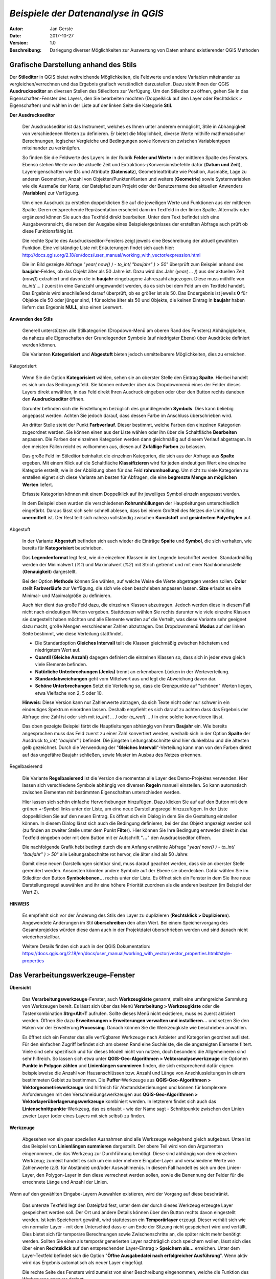 ﻿====================================
*Beispiele der Datenanalyse in QGIS*
====================================

:Autor: Jan Gerste
:Date: $Date: 2017-10-27 10:02:13 +0000 (Fri, 27 Oct 2017) $
:Version: $Revision: 1.0 $
:Beschreibung: Darlegung diverser Möglichkeiten zur Auswertung von Daten anhand existierender QGIS Methoden


Grafische Darstellung anhand des Stils
--------------------------------------

Der **Stileditor** in QGIS bietet weitreichende Möglichkeiten, die Feldwerte und andere Variablen miteinander zu vergleichen/verrechnen und das Ergebnis grafisch verständlich darzustellen. Dazu steht Ihnen der QGIS **Ausdruckseditor** an diversen Stellen des Stileditors zur Verfügung. Um den Stileditor zu öffnen, gehen Sie in das Eigenschaften-Fenster des Layers, den Sie bearbeiten möchten (Doppelklick auf den Layer oder Rechtsklick > Eigenschaften) und wählen in der Liste auf der linken Seite die Kategorie **Stil**.

**Der Ausdruckseditor**

 Der Ausdruckseditor ist das Instrument, welches es Ihnen unter anderem ermöglicht, Stile in Abhängigkeit von verschiedenen Werten zu definieren. Er bietet die Möglichkeit, diverse Werte mithilfe mathematischer Berechnungen, logischer Vergleiche und Bedingungen sowie Konversion zwischen Variablentypen miteinander zu verknüpfen.

 So finden Sie die Feldwerte des Layers in der Rubrik **Felder und Werte** in der mittleren Spalte des Fensters. Ebenso stehen Werte wie die aktuelle Zeit und Extraktions-/Konversionsbefehle dafür (**Datum und Zeit**), Layereigenschaften wie IDs und Attribute (**Datensatz**), Geometrieattribute wie Position, Ausmaße, Lage zu anderen Geometrien, Anzahl von Objekten/Punkten/Kanten und weitere (**Geometrie**) sowie Systemvariablen wie die Ausmaße der Karte, der Dateipfad zum Projekt oder der Benutzername des aktuellen Anwenders (**Variablen**) zur Verfügung.

 Um einen Ausdruck zu erstellen doppelklicken Sie auf die jeweiligen Werte und Funktionen aus der mittleren Spalte. Deren entsprechende Repräsentation erscheint dann im Textfeld in der linken Spalte. Alternativ oder ergänzend können Sie auch das Textfeld direkt bearbeiten. Unter dem Text befindet sich eine Ausgabevoransicht, die neben der Ausgabe eines Beispielergebnisses der erstellten Abfrage auch prüft ob diese Funktionsfähig ist.

 Die rechte Spalte des Ausdruckseditor-Fensters zeigt jeweils eine Beschreibung der aktuell gewählten Funktion. Eine vollständige Liste mit Erläuterungen findet sich auch hier: http://docs.qgis.org/2.18/en/docs/user_manual/working_with_vector/expression.html

 .. image:: images/analyse/ausdruckseditor.jpg

 Die im Bild gezeigte Abfrage "*year( now() ) - to_int( "baujahr" ) > 50*" überprüft zum Beispiel anhand des **baujahr**-Feldes, ob das Objekt älter als 50 Jahre ist. Dazu wird das Jahr (*year( ... )*) aus der aktuellen Zeit (*now()*) extrahiert und davon die in **baujahr** eingetragene Jahreszahl abgezogen. Diese muss mithilfe von *to_int( ... )* zuerst in eine Ganzzahl umgewandelt werden, da es sich bei dem Feld um ein Textfeld handelt. Das Ergebnis wird anschließend darauf überprüft, ob es größer ist als 50. Das Endergebnis ist jeweils **0** für Objekte die 50 oder jünger sind, **1** für solche älter als 50 und Objekte, die keinen Eintrag in **baujahr** haben liefern das Ergebnis **NULL**, also einen Leerwert.

**Anwenden des Stils**

 Generell unterstützen alle Stilkategorien (Dropdown-Menü am oberen Rand des Fensters) Abhängigkeiten, da nahezu alle Eigenschaften der Grundlegenden Symbole (auf niedrigster Ebene) über Ausdrücke definiert werden können.

 Die Varianten **Kategorisiert** und **Abgestuft** bieten jedoch unmittelbarere Möglichkeiten, dies zu erreichen.

Kategorisiert

 .. image:: images/analyse/kategorisiert.png

 Wenn Sie die Option **Kategorisiert** wählen, sehen sie an oberster Stelle den Eintrag **Spalte**. Hierbei handelt es sich um das Bedingungsfeld. Sie können entweder über das Dropdownmenü eines der Felder dieses Layers direkt anwählen, in das Feld direkt Ihren Ausdruck eingeben oder über den Button rechts daneben den **Ausdruckseditor** öffnen.

 Darunter befinden sich die Einstellungen bezüglich des grundlegenden **Symbols**. Dies kann beliebig angepasst werden. Achten Sie jedoch darauf, dass dessen Farbe im Anschluss überschrieben wird.

 An dritter Stelle steht der Punkt **Farbverlauf**. Dieser bestimmt, welche Farben den einzelnen Kategorien zugeordnet werden. Sie können einen aus der Liste wählen oder ihn über die Schaltfläche **Bearbeiten** anpassen. Die Farben der einzelnen Kategorien werden dann gleichmäßig auf diesem Verlauf abgetragen. In den meisten Fällen reicht es vollkommen aus, diesen auf **Zufällige Farben** zu belassen.

 Das große Feld im Stileditor beinhaltet die einzelnen Kategorien, die sich aus der Abfrage aus **Spalte** ergeben. Mit einem Klick auf die Schaltfläche **Klassifizieren** wird für jeden eindeutigen Wert eine einzelne Kategorie erstellt, wie in der Abbildung oben für das Feld **rohrumhuellung**. Um nicht zu viele Kategorien zu erstellen eignet sich diese Variante am besten für Abfragen, die eine **begrenzte Menge an möglichen Werten** liefert.

 Erfasste Kategorien können mit einem Doppelklick auf ihr jeweiliges Symbol einzeln angepasst werden.

 In dem Beispiel oben wurden die verschiedenen **Rohrumhüllungen** der Hauptleitungen unterschiedlich eingefärbt. Daraus lässt sich sehr schnell ablesen, dass bei einem Großteil des Netzes die Umhülling **unermittelt** ist. Der Rest teilt sich nahezu vollständig zwischen **Kunststoff** und **gesintertem Polyethylen** auf.

Abgestuft

 .. image:: images/analyse/abgestuft.png

 In der Variante **Abgestuft** befinden sich auch wieder die Einträge **Spalte** und **Symbol**, die sich verhalten, wie bereits für **Kategorisiert** beschrieben.

 Das **Legendenformat** legt fest, wie die einzelnen Klassen in der Legende beschriftet werden. Standardmäßig werden der Minimalwert (*%1*) und Maximalwert (*%2*) mit Strich getrennt und mit einer Nachkommastelle (**Genauigkeit**) dargestellt.

 Bei der Option **Methode** können Sie wählen, auf welche Weise die Werte abgetragen werden sollen. **Color** stellt **Farbverläufe** zur Verfügung, die sich wie oben beschrieben anpassen lassen. **Size** erlaubt es eine Minimal- und Maximalgröße zu definieren.

 Auch hier dient das große Feld dazu, die einzelnen Klassen abzutragen. Jedoch werden diese in diesem Fall nicht nach eindeutigen Werten vergeben. Stattdessen wählen Sie rechts darunter wie viele einzelne Klassen sie dargestellt haben möchten und alle Elemente werden auf die Verteilt, was diese Variante sehr geeignet dazu macht, große Mengen verschiedener Zahlen abzutragen. Das Dropdownmenü **Modus** auf der linken Seite bestimmt, wie diese Verteilung stattfindet.

 - Die Standardoption **Gleiches Intervall** teilt die Klassen gleichmäßig zwischen höchstem und niedrigstem Wert auf.
 - **Quantil (Gleiche Anzahl)** dagegen definiert die einzelnen Klassen so, dass sich in jeder etwa gleich viele Elemente befinden.
 - **Natürliche Unterbrechungen (Jenks)** trennt an erkennbaren Lücken in der Werteverteilung.
 - **Standardabweichungen** geht vom Mittelwert aus und legt die Abweichung davon dar.
 - **Schöne Unterbrechungen** Setzt die Verteilung so, dass die Grenzpunkte auf "schönen" Werten liegen, etwa Vielfache von 2, 5 oder 10.

 **Hinweis**: Diese Version kann nur Zahlenwerte abtragen, da sich Texte nicht oder nur schwer in ein eindeutiges Spektrum einordnen lassen. Deshalb empfiehlt es sich darauf zu achten dass das Ergebnis der Abfrage eine Zahl ist oder sich mit *to_int( ... )* oder *to_real( ... )* in eine solche konvertieren lässt.

 Das oben gezeigte Beispiel färbt die Hauptleitungen abhängig von ihrem **Baujahr** ein. Wie bereits angesprochen muss das Feld zuerst zu einer Zahl konvertiert werden, weshalb sich in der Option **Spalte** der Ausdruck *to_int( "baujahr" )* befindet. Die jüngsten Leitungsabschnitte sind hier dunkelblau und die ältesten gelb gezeichnet. Durch die Verwendung der "**Gleiches Intervall**"-Verteilung kann man von den Farben direkt auf das ungefähre Baujahr schließen, sowie Muster im Ausbau des Netzes erkennen.

Regelbasierend

 Die Variante **Regelbasierend** ist die Version die momentan alle Layer des Demo-Projektes verwenden. Hier lassen sich verschiedene Symbole abhängig von diversen **Regeln** manuell einstellen. So kann automatisch zwischen Elementen mit bestimmten Eigenschaften unterschieden werden.

 Hier lassen sich schön einfache Hervorhebungen hinzufügen. Dazu klicken Sie auf auf den Button mit dem grünen **+**-Symbol links unter der Liste, um eine neue Darstellungsregel hinzuzufügen. In der Liste doppelklicken Sie auf den neuen Eintrag. Es öffnet sich ein Dialog in dem Sie die Gestaltung einstellen können. In diesem Dialog lässt sich auch die Bedingung definieren, bei der das Objekt angezeigt werden soll (zu finden an zweiter Stelle unter dem Punkt **Filter**). Hier können Sie Ihre Bedingung entweder direkt in das Textfeld eingeben oder mit dem Button mit er Aufschrift "**...**" den Ausdruckseditor öffnen.

 Die nachfolgende Grafik hebt bedingt durch die am Anfang erwähnte Abfrage "*year( now() ) - to_int( "baujahr" ) > 50*" alle Leitungsabschnitte rot hervor, die älter sind als 50 Jahre:

 .. image:: images/analyse/einfaerbung.jpg

 Damit diese neuen Darstellungen sichtbar sind, muss darauf geachtet werden, dass sie an oberster Stelle gerendert werden. Ansonsten könnten andere Symbole auf der Ebene sie überdecken. Dafür wählen Sie im Stileditor den Button **Symbolebenen...** rechts unter der Liste. Es öffnet sich ein Fenster in dem Sie Ihre neue Darstellungsregel auswählen und ihr eine höhere Priorität zuordnen als die anderen besitzen (im Beispiel der Wert *2*).

 .. image:: images/analyse/symbolebenen.jpg

**HINWEIS**

 Es empfiehlt sich vor der Änderung des Stils den Layer zu duplizieren (**Rechtsklick > Duplizieren**). Angewendete Änderungen im Stil **überschreiben** den alten Wert. Bei einem Speichervorgang des Gesamtprojektes würden diese dann auch in der Projektdatei überschrieben werden und sind danach nicht wiederherstellbar.

 Weitere Details finden sich auch in der QGIS Dokumentation: https://docs.qgis.org/2.18/en/docs/user_manual/working_with_vector/vector_properties.html#style-properties


Das Verarbeitungswerkzeuge-Fenster
----------------------------------

**Übersicht**

 Das **Verarbeitungswerkzeuge**-Fenster, auch **Werkzeugkiste** genannt, stellt eine umfangreiche Sammlung von Werkzeugen bereit. Es lässt sich über das Menü **Verarbeitung > Werkzeugkiste** oder die Tastenkombination **Strg+Alt+T** aufrufen. Sollte dieses Menü nicht existieren, muss es zuerst aktiviert werden. Öffnen Sie dazu **Erweiterungen > Erweiterungen verwalten und installieren...** und setzen Sie den Haken vor der Erweiterung **Processing**. Danach können Sie die Werkzeugkiste wie beschrieben anwählen.

 Es öffnet sich ein Fenster das alle verfügbaren Werkzeuge nach Anbieter und Kategorien geordnet auflistet. Für den einfachen Zugriff befindet sich am oberen Rand eine Suchleiste, die die angezeigten Elemente filtert. Viele sind sehr spezifisch und für dieses Modell nicht von nutzen, doch besonders die Allgemeineren sind sehr hilfreich. So lassen sich etwa unter **QGIS-Geo-Algorithmen > Vektoranalysewerkzeuge** die Optionen **Punkte in Polygon zählen** und **Linienlängen summieren** finden, die sich entsprechend dafür eignen beispielsweise die Anzahl von Hausanschlüssen bzw. Anzahl und Länge von Anschlussleitungen in einem bestimmeten Gebiet zu bestimmen. Die **Puffer**-Werkzeuge aus **QGIS-Geo-Algorithmen > Vektorgeometriewerkzeuge** sind hilfreich für Abstandsbeziehungen und können für komplexere Anforderungen mit den Verschneidungswerkzeugen aus **QGIS-Geo-Algorithmen > Vektorlayerüberlagerungswerkzeuge** kombiniert werden. In letzterem findet sich auch das **Linienschnittpunkte**-Werkzeug, das es erlaubt - wie der Name sagt - Schnittpunkte zwischen den Linien zweier Layer (oder eines Layers mit sich selbst) zu finden.

**Werkzeuge**

 Abgesehen von ein paar speziellen Ausnahmen sind alle Werkzeuge weitgehend gleich aufgebaut. Unten ist das Beispiel von **Linienlängen summieren** dargestellt. Der obere Teil wird von den Argumenten eingenommen, die das Werkzeug zur Durchführung benötigt. Diese sind abhängig von dem einzelnen Werkzeug; zumeist handelt es sich um ein oder mehrere Eingabe-Layer und verschiedene Werte wie Zahlenwerte (z.B. für Abstände) und/oder Auswahlmenüs. In diesem Fall handelt es sich um den Linien-Layer, den Polygon-Layer in den diese verrechnet werden sollen, sowie die Benennung der Felder für die errechnete Länge und Anzahl der Linien.

Wenn auf den gewählten Eingabe-Layern Auswahlen existieren, wird der Vorgang auf diese beschränkt.

 Das unterste Textfeld legt den Dateipfad fest, unter dem der durch dieses Werkzeug erzeugte Layer gespeichert werden soll. Der Ort und andere Details können über den Button rechts davon eingestellt werden. Ist kein Speicherort gewählt, wird stattdessen ein **Temporärlayer** erzeugt. Dieser verhält sich wie ein normaler Layer - mit dem Unterschied dass er am Ende der Sitzung nicht gespeichert wird und verfällt. Dies bietet sich für temporäre Berechnungen sowie Zwischenschritte an, die später nicht mehr benötigt werden. Sollten Sie einen als temporär generierten Layer nachträglich doch speichern wollen, lässt sich dies über einen **Rechtsklick** auf den entsprechenden Layer-Eintrag **> Speichern als...** erreichen. Unter dem Layer-Textfeld befindet sich die Option "**Öffne Ausgabedatei nach erfolgreicher Ausführung**". Wenn aktiv wird das Ergebnis automatisch als neuer Layer eingefügt.

 Die rechte Seite des Fensters wird zumeist von einer Beschreibung eingenommen, welche die Funktion des Werkzeuges genauer darlegt.

 .. image:: images/analyse/linienlaengen.png

 Die Ergebnis-Layer können selbstverständlich wie oben dargelegt über den Stil grafisch Ausgewertet werden. Nachfolgend sehen Sie die **summierten Längen** der **Anschlussleitungen** auf einem Polygongitter mit einer Kantenlänge von 500 Metern abgetragen. Zuerst wurde das Gitter mithilfe des Werkzeuges **Gitter erzeugen** über die gesamte Fläche die **Anschlussleitungen** enthält erstellt und darauf über **Linien Summieren** die Leitungen darin verrechnet. Ein **abgestufter** Stil zeigt grafisch, wie dicht die Leitungen in diesen 2.500 m² jeweils liegen.

 .. image:: images/analyse/laengenraster.png

 Eine ausführliche Liste über die verfügbaren Werkzeuge sowie Informationen über deren Aufruf per Code finden Sie hier: https://docs.qgis.org/2.18/en/docs/user_manual/processing_algs/index.html


Erweiterungen
-------------

 Es gibt einige Erweiterungen die weitere nützliche Funktionen zu QGIS hinzufügen.

**Straßengraph-Erweiterung**

 Zwar ist dieses Plugin hauptsächlich auf Straßen ausgelegt, doch stellt es doch zuverlässig die kürzeste Strecke dar und ist zudem bereits in QGIS enthalten. Um es zu nutzen muss lediglich unter **Erweiterungen > Erweiterungen verwalten und installieren...** das Plugin **Straßengraph-Erweiterung** aktiviert werden. Das Plugin-Fenster lässt sich über **Ansicht > Bedienfelder > Kürzester Weg** öffnen.

 .. image:: images/analyse/kuerzester_weg.png

 Zu beachten ist hier, dass der Layer der analysiert wird nicht im eigentlichen Plugin-Fenster, sondern in einem separaten Menü ausgewählt wird. Dieses erreicht man über **Vektor > Straßengraph > Einstellungen**. Die meisten der Einstellungsmöglichkeiten sind rein für die Verwendung an Straßen nützlich. Der Punkt von Interesse ist die Option **Layer**.

 Wenn der Layer gesetzt ist, können vom Plugin-Fenster aus Start- und Endpunkt gesetzt werden. Dazu wählen Sie den Button neben der entsprechenden Zeile an und klicken an die entsprechende Stelle in ihrem Modell. Sind beide Punkte gesetzt, kann dieser Vorgang über den Button **Berechnen** gestartet werden. Das entsprechend gekennzeichnete Textfeld gibt daraufhin die Gesamtlänge dieser Strecke aus und der sich ergebene Pfad wird auf dem Modell hervorgehoben. Dieser kann anschließend mit der Schaltfläche **Exportieren** als eigener Layer gespeichert werden. **Löschen** entfernt alle Eingaben und Ergebnisse aus dem Fenster und beendet die Hervorhebung.

**Heatmap**

 QGIS besitzt zwar eine interne Variante des Stils welche dynamisch Heatmaps darstellt, doch ist diese sehr rechenaufwändig und liefert keinerlei Werte für Berechnungen. Diese Schwächen kann man mithilfe des Heatmap-Plugins umgehen. Installiert wird es wie gewohnt über **Erweiterungen > Erweiterungen verwalten und installieren...**. Daraufhin können Sie es unter **Raster > Heatmap > Heatmap...** aufrufen.

 .. image:: images/analyse/heatmap.png

 Die erzeugte Heatmap wird als Raster gespeichert. Dazu müssen Sie unter **Ausgabe** einen Dateipfad angeben. Darunter wählen Sie den Dateityp. **Radius** bezieht sich auf die Fläche, die von jedem Punkt auf der Heatmap beeinflusst wird.

 In den **Erweiterten Einstellungen** gibt es zusätzliche Optionen. So können Sie zum Beispiel die Auflösung der Heatmap bestimmen oder die Größe/Gewichtung einzelnen Elemente über Felder festlegen.

**Räumliche Abfrage**

 Die **Räumliche Abfrageerweiterung** bietet die Möglichkeit, Objekte im Modell zu suchen, die in bestimmten geometrischen Zusammenhängen zueinander stehen und eine Auswahl aus diesen zu erstellen. Installiert wird sie wie gewohnt in **Erweiterungen > Erweiterungen verwalten und installieren...**. Sie starten es über **Vektor > Räumliche Abfrage > Räumliche Abfrage**.

 .. image:: images/analyse/abfrage.png

 Hier wählen Sie den **Quelllayer**, in dem sie die Auswahl treffen möchten. Unter diesem befindet sich ein Auswahlmenü, in welcher **geometrischen Beziehung** sich dessen Objekte zu denen des **Referenzlayers** befinden sollen, den Sie darunter wälen können. Dieses bietet unterschiedliche Optionen, je nachdem von welchem Typ (Punkt, Linie, Ploygon) die beiden Layer sind. Beide Layer bieten die Möglichkeit nur ausgewählte Objekte zu berücksichtigen. Sollten Sie auf dem **Quellayer** Auswahlen haben können Sie anschließend noch wählen ob diese um die Ergebnisse erweitert oder verringert werden soll oder ob Sie eine ganz neue Auswahl erstellen möchten. Die Schaltfläche **Anwenden** startet die Abfrage.
